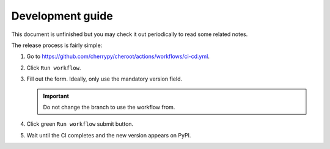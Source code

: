 Development guide
=================

This document is unfinished but you may check it out periodically to
read some related notes.

The release process is fairly simple:

1. Go to
   https://github.com/cherrypy/cheroot/actions/workflows/ci-cd.yml.

2. Click ``Run workflow``.

3. Fill out the form. Ideally, only use the mandatory version field.

   .. important::

      Do not change the branch to use the workflow from.

4. Click green ``Run workflow`` submit button.

5. Wait until the CI completes and the new version appears on PyPI.
